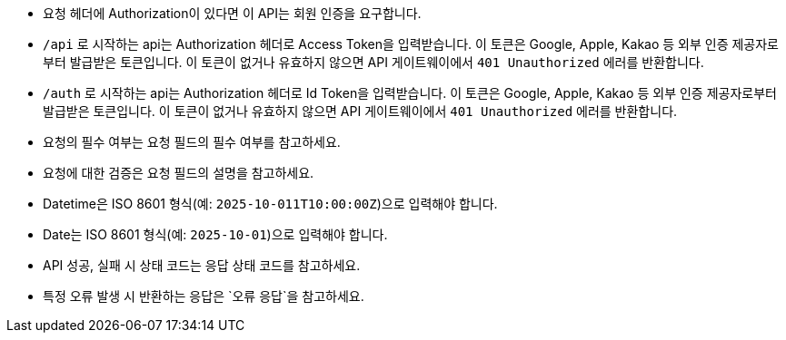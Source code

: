- 요청 헤더에 Authorization이 있다면 이 API는 회원 인증을 요구합니다.
- `/api` 로 시작하는 api는 Authorization 헤더로 Access Token을 입력받습니다. 이 토큰은 Google, Apple, Kakao 등 외부 인증 제공자로부터 발급받은 토큰입니다. 이 토큰이 없거나 유효하지 않으면 API 게이트웨이에서 `401 Unauthorized` 에러를 반환합니다.
- `/auth` 로 시작하는 api는 Authorization 헤더로 Id Token을 입력받습니다. 이 토큰은 Google, Apple, Kakao 등 외부 인증 제공자로부터 발급받은 토큰입니다. 이 토큰이 없거나 유효하지 않으면 API 게이트웨이에서 `401 Unauthorized` 에러를 반환합니다.
- 요청의 필수 여부는 요청 필드의 필수 여부를 참고하세요.
- 요청에 대한 검증은 요청 필드의 설명을 참고하세요.
- Datetime은 ISO 8601 형식(예: `2025-10-011T10:00:00Z`)으로 입력해야 합니다.
- Date는 ISO 8601 형식(예: `2025-10-01`)으로 입력해야 합니다.
- API 성공, 실패 시 상태 코드는 응답 상태 코드를 참고하세요.
- 특정 오류 발생 시 반환하는 응답은 `오류 응답`을 참고하세요.